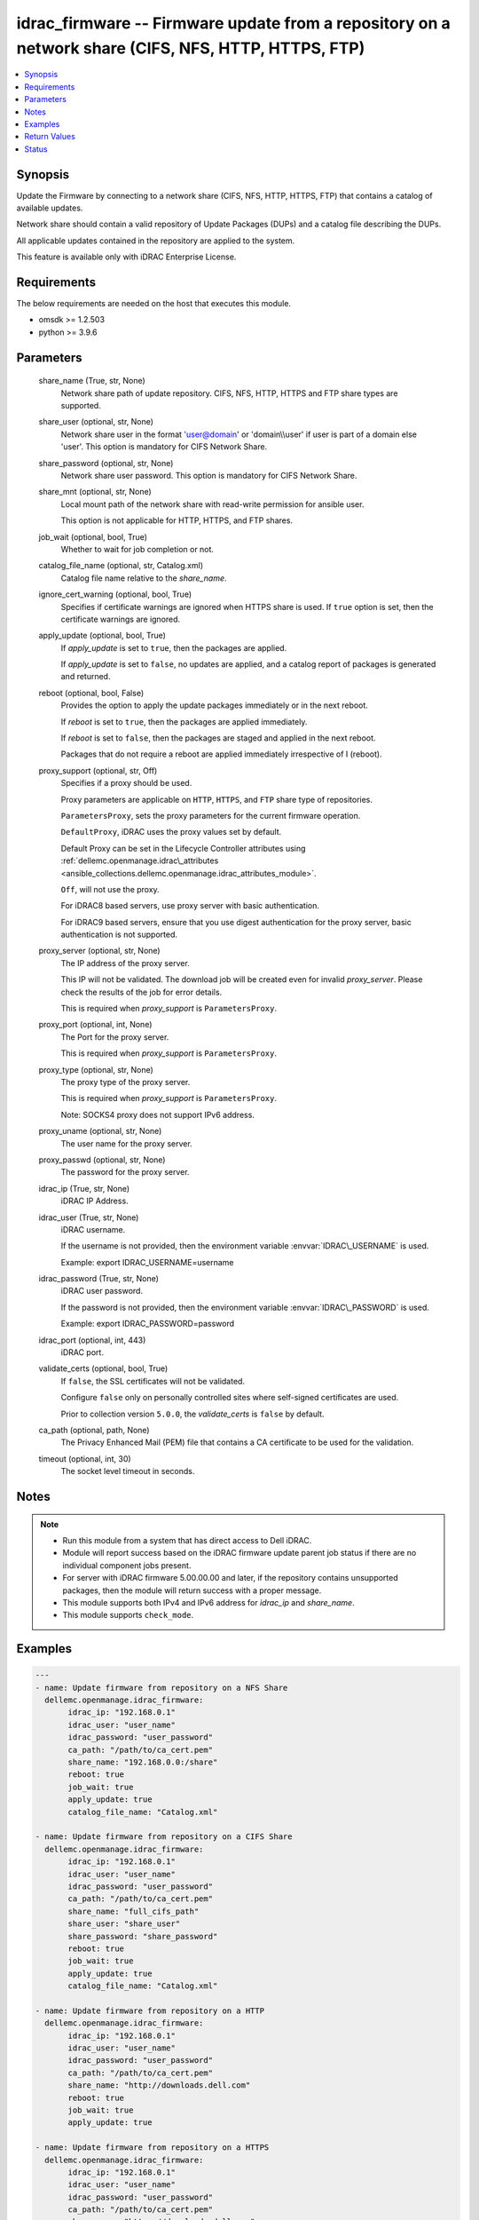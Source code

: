 .. _idrac_firmware_module:


idrac_firmware -- Firmware update from a repository on a network share (CIFS, NFS, HTTP, HTTPS, FTP)
====================================================================================================

.. contents::
   :local:
   :depth: 1


Synopsis
--------

Update the Firmware by connecting to a network share (CIFS, NFS, HTTP, HTTPS, FTP) that contains a catalog of available updates.

Network share should contain a valid repository of Update Packages (DUPs) and a catalog file describing the DUPs.

All applicable updates contained in the repository are applied to the system.

This feature is available only with iDRAC Enterprise License.



Requirements
------------
The below requirements are needed on the host that executes this module.

- omsdk \>= 1.2.503
- python \>= 3.9.6



Parameters
----------

  share_name (True, str, None)
    Network share path of update repository. CIFS, NFS, HTTP, HTTPS and FTP share types are supported.


  share_user (optional, str, None)
    Network share user in the format 'user@domain' or 'domain\\\\user' if user is part of a domain else 'user'. This option is mandatory for CIFS Network Share.


  share_password (optional, str, None)
    Network share user password. This option is mandatory for CIFS Network Share.


  share_mnt (optional, str, None)
    Local mount path of the network share with read-write permission for ansible user.

    This option is not applicable for HTTP, HTTPS, and FTP shares.


  job_wait (optional, bool, True)
    Whether to wait for job completion or not.


  catalog_file_name (optional, str, Catalog.xml)
    Catalog file name relative to the \ :emphasis:`share\_name`\ .


  ignore_cert_warning (optional, bool, True)
    Specifies if certificate warnings are ignored when HTTPS share is used. If \ :literal:`true`\  option is set, then the certificate warnings are ignored.


  apply_update (optional, bool, True)
    If \ :emphasis:`apply\_update`\  is set to \ :literal:`true`\ , then the packages are applied.

    If \ :emphasis:`apply\_update`\  is set to \ :literal:`false`\ , no updates are applied, and a catalog report of packages is generated and returned.


  reboot (optional, bool, False)
    Provides the option to apply the update packages immediately or in the next reboot.

    If \ :emphasis:`reboot`\  is set to \ :literal:`true`\ ,  then the packages  are applied immediately.

    If \ :emphasis:`reboot`\  is set to \ :literal:`false`\ , then the packages are staged and applied in the next reboot.

    Packages that do not require a reboot are applied immediately irrespective of I (reboot).


  proxy_support (optional, str, Off)
    Specifies if a proxy should be used.

    Proxy parameters are applicable on \ :literal:`HTTP`\ , \ :literal:`HTTPS`\ , and \ :literal:`FTP`\  share type of repositories.

    \ :literal:`ParametersProxy`\ , sets the proxy parameters for the current firmware operation.

    \ :literal:`DefaultProxy`\ , iDRAC uses the proxy values set by default.

    Default Proxy can be set in the Lifecycle Controller attributes using \ :ref:`dellemc.openmanage.idrac\_attributes <ansible_collections.dellemc.openmanage.idrac_attributes_module>`\ .

    \ :literal:`Off`\ , will not use the proxy.

    For iDRAC8 based servers, use proxy server with basic authentication.

    For iDRAC9 based servers, ensure that you use digest authentication for the proxy server, basic authentication is not supported.


  proxy_server (optional, str, None)
    The IP address of the proxy server.

    This IP will not be validated. The download job will be created even for invalid \ :emphasis:`proxy\_server`\ . Please check the results of the job for error details.

    This is required when \ :emphasis:`proxy\_support`\  is \ :literal:`ParametersProxy`\ .


  proxy_port (optional, int, None)
    The Port for the proxy server.

    This is required when \ :emphasis:`proxy\_support`\  is \ :literal:`ParametersProxy`\ .


  proxy_type (optional, str, None)
    The proxy type of the proxy server.

    This is required when \ :emphasis:`proxy\_support`\  is \ :literal:`ParametersProxy`\ .

    Note: SOCKS4 proxy does not support IPv6 address.


  proxy_uname (optional, str, None)
    The user name for the proxy server.


  proxy_passwd (optional, str, None)
    The password for the proxy server.


  idrac_ip (True, str, None)
    iDRAC IP Address.


  idrac_user (True, str, None)
    iDRAC username.

    If the username is not provided, then the environment variable \ :envvar:`IDRAC\_USERNAME`\  is used.

    Example: export IDRAC\_USERNAME=username


  idrac_password (True, str, None)
    iDRAC user password.

    If the password is not provided, then the environment variable \ :envvar:`IDRAC\_PASSWORD`\  is used.

    Example: export IDRAC\_PASSWORD=password


  idrac_port (optional, int, 443)
    iDRAC port.


  validate_certs (optional, bool, True)
    If \ :literal:`false`\ , the SSL certificates will not be validated.

    Configure \ :literal:`false`\  only on personally controlled sites where self-signed certificates are used.

    Prior to collection version \ :literal:`5.0.0`\ , the \ :emphasis:`validate\_certs`\  is \ :literal:`false`\  by default.


  ca_path (optional, path, None)
    The Privacy Enhanced Mail (PEM) file that contains a CA certificate to be used for the validation.


  timeout (optional, int, 30)
    The socket level timeout in seconds.





Notes
-----

.. note::
   - Run this module from a system that has direct access to Dell iDRAC.
   - Module will report success based on the iDRAC firmware update parent job status if there are no individual component jobs present.
   - For server with iDRAC firmware 5.00.00.00 and later, if the repository contains unsupported packages, then the module will return success with a proper message.
   - This module supports both IPv4 and IPv6 address for \ :emphasis:`idrac\_ip`\  and \ :emphasis:`share\_name`\ .
   - This module supports \ :literal:`check\_mode`\ .




Examples
--------

.. code-block:: yaml+jinja

    
    ---
    - name: Update firmware from repository on a NFS Share
      dellemc.openmanage.idrac_firmware:
           idrac_ip: "192.168.0.1"
           idrac_user: "user_name"
           idrac_password: "user_password"
           ca_path: "/path/to/ca_cert.pem"
           share_name: "192.168.0.0:/share"
           reboot: true
           job_wait: true
           apply_update: true
           catalog_file_name: "Catalog.xml"

    - name: Update firmware from repository on a CIFS Share
      dellemc.openmanage.idrac_firmware:
           idrac_ip: "192.168.0.1"
           idrac_user: "user_name"
           idrac_password: "user_password"
           ca_path: "/path/to/ca_cert.pem"
           share_name: "full_cifs_path"
           share_user: "share_user"
           share_password: "share_password"
           reboot: true
           job_wait: true
           apply_update: true
           catalog_file_name: "Catalog.xml"

    - name: Update firmware from repository on a HTTP
      dellemc.openmanage.idrac_firmware:
           idrac_ip: "192.168.0.1"
           idrac_user: "user_name"
           idrac_password: "user_password"
           ca_path: "/path/to/ca_cert.pem"
           share_name: "http://downloads.dell.com"
           reboot: true
           job_wait: true
           apply_update: true

    - name: Update firmware from repository on a HTTPS
      dellemc.openmanage.idrac_firmware:
           idrac_ip: "192.168.0.1"
           idrac_user: "user_name"
           idrac_password: "user_password"
           ca_path: "/path/to/ca_cert.pem"
           share_name: "https://downloads.dell.com"
           reboot: true
           job_wait: true
           apply_update: true

    - name: Update firmware from repository on a HTTPS via proxy
      dellemc.openmanage.idrac_firmware:
           idrac_ip: "192.168.0.1"
           idrac_user: "user_name"
           idrac_password: "user_password"
           ca_path: "/path/to/ca_cert.pem"
           share_name: "https://downloads.dell.com"
           reboot: true
           job_wait: true
           apply_update: true
           proxy_support: ParametersProxy
           proxy_server: 192.168.1.10
           proxy_type: HTTP
           proxy_port: 80
           proxy_uname: "proxy_user"
           proxy_passwd: "proxy_pwd"

    - name: Update firmware from repository on a FTP
      dellemc.openmanage.idrac_firmware:
           idrac_ip: "192.168.0.1"
           idrac_user: "user_name"
           idrac_password: "user_password"
           ca_path: "/path/to/ca_cert.pem"
           share_name: "ftp://ftp.mydomain.com"
           reboot: true
           job_wait: true
           apply_update: true



Return Values
-------------

msg (always, str, Successfully updated the firmware.)
  Overall firmware update status.


update_status (success, dict, {'InstanceID': 'JID_XXXXXXXXXXXX', 'JobState': 'Completed', 'Message': 'Job completed successfully.', 'MessageId': 'REDXXX', 'Name': 'Repository Update', 'JobStartTime': 'NA', 'Status': 'Success'})
  Firmware Update job and progress details from the iDRAC.





Status
------





Authors
~~~~~~~

- Rajeev Arakkal (@rajeevarakkal)
- Felix Stephen (@felixs88)
- Jagadeesh N V (@jagadeeshnv)

